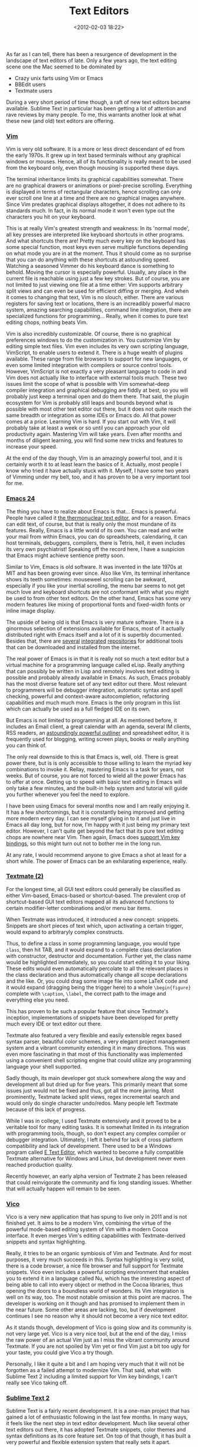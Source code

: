 #+title: Text Editors
#+date: <2012-02-03 18:22>
#+tags: text-editor vim emacs

As far as I can tell, there has been a resurgence of development in the landscape of text editors of late. Only a few years ago, the text editing scene one the Mac seemed to be dominated by

  * Crazy unix farts using Vim or Emacs
  * BBEdit users
  * Textmate users

During a very short period of time though, a raft of new text editors became available. Sublime Text in particular has been getting a lot of attention and rave reviews by many people. To me, this warrants another look at what these new (and old) text editors are offering.

*** [[http://www.vim.org/][Vim]]

[[http://bastibe.de/static/2012-02/vim_small.png]]

Vim is very old software. It is a more or less direct descendant of ed from the early 1970s. It grew up in text based terminals without any graphical windows or mouses. Hence, all of its functionality is really meant to be used from the keyboard only, even though mousing is supported these days.

[[http://bastibe.de/static/2012-02/vim_window_small.png]]

The terminal inheritance limits its graphical capabilities somewhat. There are no graphical drawers or animations or pixel-precise scrolling. Everything is displayed in terms of rectangular characters, hence scrolling can only ever scroll one line at a time and there are no graphical images anywhere. Since Vim predates graphical displays altogether, it does not adhere to its standards much. In fact, in its normal mode it won't even type out the characters you hit on your keyboard.

This is at really Vim's greatest strength and weakness: In its 'normal mode', all key presses are interpreted like keyboard shortcuts in other programs. And what shortcuts there are! Pretty much every key on the keyboard has some special function, most keys even serve multiple functions depending on what mode you are in at the moment. Thus it should come as no surprise that you can do anything with these shortcuts at astounding speed. Watching a seasoned Vimmer do his keyboard dance is something to behold. Moving the cursor is especially powerful. Usually, any place in the current file is reachable using just a few key strokes. But of course, you are not limited to just viewing one file at a time either: Vim supports arbitrary split views and can even be used for efficient diffing or merging. And when it comes to changing that text, Vim is no slouch, either. There are various registers for saving text or locations, there is an increadibly powerful macro system, amazing searching capabilities, command line integration, there are specialized functions for programming… Really, when it comes to pure text editing chops, nothing beats Vim.

[[http://bastibe.de/static/2012-02/vim_full_window_small.png]]

Vim is also incredibly customizable. Of course, there is no graphical preferences windows to do the customization in. You customize Vim by editing simple text files. Vim even includes its very own scripting language, VimScript, to enable users to extend it. There is a huge wealth of plugins available. These range from file browsers to support for new languages, or even some limited integration with compilers or source control tools. However, VimScript is not exactly a very pleasant language to code in and Vim does not actually like to interface with external tools much. These two issues limit the scope of what is possible with Vim somewhat–deep compiler integration and graphical debugging are fiddly at best, so you will probably just keep a terminal open and do them there. That said, the plugin ecosystem for Vim is probably still leaps and bounds beyond what is possible with most other text editor out there, but it does not quite reach the same breadth or integration as some IDEs or Emacs do.
All that power comes at a price. Learning Vim is hard. If you start out with Vim, it will probably take at least a week or so until you can approach your old productivity again. Mastering Vim will take years. Even after months and months of diligent learning, you will find some new tricks and features to increase your speed.

At the end of the day though, Vim is an amazingly powerful tool, and it is certainly worth it to at least learn the basics of it. Actually, most people I know who tried it have actually stuck with it. Myself, I have some two years of Vimming under my belt, too, and it has proven to be a very important tool for me.

*** [[http://www.gnu.org/software/emacs/][Emacs 24]]

[[http://bastibe.de/static/2012-02/emacs_small.png]]

The thing you have to realize about Emacs is that… Emacs is powerful. People have called it [[http://www.emacswiki.org/emacs/NealStephenson][the thermonuclear text editor]], and for a reason. Emacs can edit text, of course, but that is really only the most mundane of its features. Really, Emacs is a little world of its own. You can read and write your mail from within Emacs, you can do spreadsheets, calendaring, it can host terminals, debuggers, compilers, there is Tetris, hell, it even includes its very own psychiatrist! Speaking off the record here, I have a suspicion that Emacs might achieve sentience pretty soon.

[[http://bastibe.de/static/2012-02/emacs_window_small.png]]

Similar to Vim, Emacs is old software. It was invented in the late 1970s at MIT and has been growing ever since. Also like Vim, its terminal inheritance shows its teeth sometimes: mouseweel scrolling can be awkward, especially if you like your inertial scrolling, the menu bar seems to not get much love and keyboard shortcuts are not conformant with what you might be used to from other text editors. On the other hand, Emacs has some very modern features like mixing of proportional fonts and fixed-width fonts or inline image display.

The upside of being old is that Emacs is very mature software. There is a ginormous selection of extensions available for Emacs, most of it actually distributed right with Emacs itself and a lot of it is superbly documented. Besides that, there are [[http://tromey.com/elpa/][several]] [[http://marmalade-repo.org/][integrated]] [[http://elpa.gnu.org/][repositories]] for additional tools that can be downloaded and installed from the internet.

The real power of Emacs is in that it is really not so much a text editor but a virtual machine for a programming language called eLisp. Really anything that can possibly be written in Lisp and remotely involves text editing is possible and probably already available in Emacs. As such, Emacs probably has the most diverse feature set of any text editor out there. Most relevant to programmers will be debugger integration, automatic syntax and spell checking, powerful and context-aware autocompletion, refactoring capabilities and much much more. Emacs is the only program in this list which can actually be used as a full fledged IDE on its own.

[[http://bastibe.de/static/2012-02/emacs_full_window_small.png]]

But Emacs is not limited to programming at all. As mentioned before, it includes an Email client, a great calendar with an agenda, several IM clients, RSS readers, an [[http://orgmode.org/][astoundingly powerful outliner]] and spreadsheet editor, it is frequently used for blogging, writing screen plays, books or really anything you can think of.

The only real downside to this is that Emacs is, well, old. There is great power there, but is is only accessible to those willing to learn the myriad key combinations to invoke it. Rellay, mastering Emacs is a task for years, not weeks. But of course, you are not forced to wield all the power Emacs has to offer at once. Getting up to speed with basic text editing in Emacs will only take a few minutes, and the built-in help system and tutorial will guide you further whenever you feel the need to explore.

I have been using Emacs for several months now and I am really enjoying it. It has a few shortcomings, but it is constantly being improved and getting more modern every day. I can see myself giving in to it and just live in Emacs all day long, but for now, I'm happy with it just being my primary text editor. However, I can't quite get beyond the fact that its pure text editing chops are nowhere near Vim. Then again, Emacs does [[http://gitorious.org/evil/pages/Home][support Vim key bindings]], so this might turn out not to bother me in the long run.

At any rate, I would recommend anyone to give Emacs a shot at least for a short while. The power of Emacs can be an exhilarating experience, really.

*** [[http://macromates.com/][Textmate (2)]]

[[http://bastibe.de/static/2012-02/textmate_small.png]]

For the longest time, all GUI text editors could generally be classified as either Vim-based, Emacs-based or shortcut-based. The prevalent crop of shortcut-based GUI text editors mapped all its advanced functions to certain modifier-letter combinations and/or menu bar items.

When Textmate was introduced, it introduced a new concept: snippets. Snippets are short pieces of text which, upon activating a certain trigger, would expand to arbitraryly complex constructs.

Thus, to define a class in some programming language, you would type ~class~, then hit TAB, and it would expand to a complete class declaration with constructor, destructor and documentation. Further yet, the class name would be highlighted immediately, so you could start editing it to your liking. These edits would even automatically percolate to all the relevant places in the class declaration and thus automatically change all scope declarations and the like.
Or, you could drag some image file into some LaTeX code and it would expand (dragging being the trigger here) to a whole ~\begin{figure}~ complete with ~\caption~, ~\label~, the correct path to the image and everything else you need.

This has proven to be such a popular feature that since Textmate's inception, implementations of snippets have been developed for pretty much every IDE or text editor out there.

[[http://bastibe.de/static/2012-02/textmate_window_small.png]]

Textmate also featured a very flexible and easily extensible regex based syntax parser, beautiful color schemes, a very elegant project management system and a vibrant community extending it in many directions. This was even more fascinating in that most of this functionality was implemented using a convenient shell scripting engine that could utilize any programming language your shell supported.

Sadly though, its main developer got stuck somewhere along the way and development all but dried up for five years. This primarily meant that some issues just would not be fixed and thus, got all the more jarring. Most prominently, Textmate lacked split views, regex incremental search and would only do single character undo/redos. Many people left Textmate because of this lack of progress.

While I was in college, I used Textmate extensively and it proved to be a veritable tool for many editing tasks. It is somewhat limited in its integration with programming tools, though, so don't expect any complex compiler or debugger integration. Ultimately, I left it behind for lack of cross platform compatibility and lack of development. There used to be a Windows program called [[http://e-texteditor.com/][E Text Editor]], which wanted to become a fully compatible Textmate alternative for Windows and Linux, but development never even reached production quality.

Recently however, an early alpha version of Textmate 2 has been released that could reinvigorate the community and fix long standing issues. Whether that will actually happen will remain to be seen.

*** [[http://www.vicoapp.com/][Vico]]

[[http://bastibe.de/static/2012-02/vico_small.png]]

Vico is a very new application that has spung to live only in 2011 and is not finished yet. It aims to be a modern Vim, combining the virtue of the powerful mode-based editing system of Vim with a modern Cocoa interface. It even merges Vim's editing capabilities with Textmate-derived snippets and syntax highlighting.

Really, it tries to be an organic symbiosis of Vim and Textmate. And for most purposes, it very much succeeds in this. Syntax highlighting is very solid, there is a code browser, a nice file browser and full support for Textmate snippets. Vico even includes a powerful scripting environment that enables you to extend it in a language called Nu, which has the interesting aspect of being able to call into every object or method in the Cocoa libraries, thus opening the doors to a boundless world of wonders. Its Vim integration is well on its way, too. The most notable omission at this point are macros. The developer is working on it though and has promised to implement them in the near future. Some other areas are lacking, too, but if development continues I see no reason why it should not become a very nice text editor.

As it stands though, development of Vico is going slow and its community is not very large yet. Vico is a very nice tool, but at the end of the day, I miss the raw power of an actual Vim just as I miss the vibrant community around Textmate. If you are not spoiled by Vim yet or find Vim just a bit too ugly for your taste, you could give Vico a try though.

Personally, I like it quite a bit and I am hoping very much that it will not be forgotten as a failed attempt to modernize Vim. That said, what with Sublime Text 2 including a limited support for Vim key bindings, I can't really see Vico taking off.

*** [[http://www.sublimetext.com/][Sublime Text 2]]

[[http://bastibe.de/static/2012-02/sublimetext_small.png]]

Sublime Text is a fairly recent development. It is a one-man project that has gained a lot of enthusiastic following in the last few months. In many ways, it feels like the next step in text editor development. Much like several other text editors out there, it has adopted Textmate snippets, color themes and syntax definitions as its core feature set. On top of that though, it has built a very powerful and flexible extension system that really sets it apart.

Do you remember CMD-T from Textmate? To open some file, you would hit CMD-T and start typing a file name. The name would be fuzzy matched to select from all available files. Thus, typing ~bcc~ would select ~BeaconController.cpp~. This form of selection is increadibly intuitive and fast. It is also the basis for the extension system of Sublime Text. If there is no keyboard shortcut for a command, hit CMD-Shift-P and start typing to invoke the command.

[[http://bastibe.de/static/2012-02/sublimetext_window_small.png]]

In very much the same way as M-x in Emacs (though with fuzzy matching), this can invoke arbitrarily complex commands such as ~install bundle~ or using some refactoring library. Additionally, the same mechanism can be used to jump to method names or opening files. Really, these features are very efficient implementations of a code browser and file browser.

The second big thing about Sublime Text is just the ridiculous amount of polish it received. For example, if you have two files with the same name, it will prefix the tab titles with the folder they reside in. Simple, but so useful! If you jump around in a file, there is always a subtle scrolling animation. Even simple text selections have slightly rounded borders and just look amazingly beautiful.

Also of note is that Sublime Text supports multiple cursors. Want to change then name of all occurrences of a variable? Just select them all (!) and change them all at once. This is another amazingly useful feature.
Its plugin system is based in Python, which is a refreshingly non-awkward choice for a text editor and spawned an astonishing amount of very interesting plugins already. Indeed the plugin system is flexible enough to support things like linters, source control integration and even something akin to Emacs's org-mode.
And it also supports [[http://www.sublimetext.com/docs/2/vintage.html][Vim key bindings]]. Not very complete, but easily enough to be useful. Oh, and it is available cross-platform on Mac, Windows and Linux, too.

I think there are three big families of text editors: Emacs, Vim, and shortcut-based text editors. Since I discovered Textmate however, I started believing that it represents a new branch in the big tree of text editors. Sublime Text seems to be the next step in the evolution of the Textmate branch.

Really, Sublime Text is an amazing achievement. Maybe not quite as hackable as Emacs and not quite as flexible as Vim, but easily beating both in terms of elegance and modernity. If you don't want to learn Emacs or Vim, Sublime Text is what you should use. In fact, it is the first text editor ever that has tempted me to leave Emacs and Vim behind. Nuff said.

*** What else is out there

Of course, that little list up there is by no means complete. Neither does it list all the amazing features these text editors have to offer, nor does it represent an exhaustive list of them. To the best of my knowledge, this is a short list of other text editors for the Mac platform. Note however, that I have never used any of them extensively and can only tell you stuff from heresay.

**** [[http://www.barebones.com/products/bbedit/index.html][BBEdit]]

[[http://bastibe.de/static/2012-02/bbedit.png]]

BBEdit is the big daddy of Mac text editors. It is currently available in version 10 and has a huge follwing predominantly amongst web developers. As far as I can tell, it includes amazing features for editing HTML. Maybe amongst the best out there.
The remainder of its feature set seems rather standard crop though. There is some support for compilation, source code control, snippets, plugins… Though nothing on the level of Vim or Emacs really. Its most important disadvantage is probably its lack of cross-platform availability and extensibility.

**** [[http://www.barebones.com/products/textwrangler/][TextWrangler]]

[[http://bastibe.de/static/2012-02/textwrangler.png]]

TextWrangler is the free smaller brother of BBEdit. Its feature set is somewhat pared down in comparison with BBEdit. In particular, it is missing BBEdit's famous HTML magic and some advanced external tool integration.
Even for free, there are probably more capable candidates available, though maybe not at the same level of platform integration. That said, TextWrangler is not a bad choice and probably just fine for some casual text editing.

**** [[http://www.jedit.org/][JEdit]]

[[http://bastibe.de/static/2012-02/jedit.png]]

I really don't know much about JEdit other than that it is written in Java, it has a sizeable following and it is available cross-platform. It seems like it could be about as useful as any shortcut based text editor can ever be, which is no small achievement. Also, it features a rich plugin system, of which I only heard good things.
For all I know, this could be a very worthy alternative if you are on a budget (no Sublime Text) and don't want to learn Emacs or Vim.

**** [[http://chocolatapp.com/][Chocolat]]

[[http://bastibe.de/static/2012-02/chocolat.png]]

Chocolat is yet another text editor that came into being in the post-Textmate void. It offers a good range of standard features, though notably missing advanced plugins apparently. Apart from that, it seems to be a solid shortcut based Mac text editor that is relatively cheap and actively developed.

**** [[http://www.kodapp.com/][Kod]]

[[http://bastibe.de/static/2012-02/kod.png]]

Kod started out as an open source alternative to Textmate. This is quite uncommon for a post-Textmate text editor and worth supporting. After a good start however, the developer found a new job and development has pretty much stalled.

**** [[http://www.codingmonkeys.de/subethaedit][SubEthaEdit]]

[[http://bastibe.de/static/2012-02/subethaedit.png]]

The great thing about SubEthaEdit is collaborative editing. if you want to edit text collaboratively with several people, SubEthaEdit performs the task seamlessly and elegantly.
Beyond that, it is a capable shortcut-based text editor. If you don't need the collaboration feature, you should probably look elsewhere though.

**** [[http://www.peterborgapps.com/smultron/][Smultron]]

[[http://bastibe.de/static/2012-02/smultron.png]]

Another venerable veteran on the Mac, Smultron used to be a free open source text editor that had a sizeable following. However, the developer ceased development at some point and later restarted the effort as a paid app in the Mac App Store.
Smultron lost most of its following in that transition.

**** [[http://www.slickedit.com/products/slickedit][SlickEdit]]

[[http://bastibe.de/static/2012-02/slickedit.png]]

SlickEdit is easily the most expensive text editor in this list. A single user license for one platform and one developer costs a scant 300 bucks. That is a lot of money for a text editor and is usually only shelled out only for business critical platform exclusive IDEs. It seems as if SlickEdit tries to be exactly that for general purpose text editing.
It's feature list reads very well and checks all mayor boxes. It is available on pretty much any platform out there and is probably only rivalled by Emacs or Vim in that regard. It also supports emulation for Emacs or Vim key bindings.
That said, 300-600 $ per developer is a pretty hefty price tag. Personally, I doubt that SlickEdit can live up to that price if you compare it to some of the other examples in this list. It is undoubtedly a well-maintained and powerful text editor though.

**** [[http://www.activestate.com/komodo-edit][Komodo Edit]]

[[http://bastibe.de/static/2012-02/komodo.png]]

Komodo Edit is the free open source offspring of ActiveState's Komodo IDE. It's feature set is very complete and seems to be very worthy for many editing tasks. Being of IDE ancestry provides it with nice plugin support and very helpful deep language integration like sophisticated autocompletion and syntax checking.
There are also quite good Vim key bindings and it is available on the three major platforms. However, its language support is limited to Perl, Python, Tcl, PHP, Ruby and Javascript. Probably not a bad choice if you can live with the language selection and are on a budget.

**** TextEdit

[[http://bastibe.de/static/2012-02/textedit.png]]

The built-in text editor in OSX. No syntax highlighting, project management or any programming support whatsoever make this a rather poor choice. There are plenty of free alternatives out there.
That said, TextEdit does support rich text editing and might be of value for the odd letter to your grandma.

**** Text editors for web development

Strangely, all the major Mac text editors that cater specifically for web development are not cross platform. If web development is all you are ever doing though, these text editors might be well worth their money.

***** [[http://www.panic.com/coda/][Coda]]

[[http://bastibe.de/static/2012-02/coda.png]]

Combine the SubEthaEdit text editing engine including its collaborative tools with the great FTP program Transmit and you have CODA, the program for "one-window web development". It even includes a reference book to HTML in the package. For what it is, probably of great value and nice polish. As a general purpose text editor, there are better alternatives.

***** [[http://macrabbit.com/espresso/][Espresso]]

[[http://bastibe.de/static/2012-02/espresso.png]]

Another text editor gearing specifically for web development. Thus, you get powerful HTML and CSS editing features and good support for typical web development languages such as PHP, Ruby or Markdoen, but no support for other languages. There is an extension system though that could improve language support. This might be a slightly less expensive alternative to Coda.

***** [[http://tacosw.com/][Taco HTML Editor]]

[[http://bastibe.de/static/2012-02/taco.png]]

Another text editor geared exclusively towards web development. This time around though, there is no support for languages other than HTML, CSS and PHP, which makes this program a rather poor choice.

***** [[http://www.beforedawnsolutions.com/applications/skedit][skEdit]]

[[http://bastibe.de/static/2012-02/skedit.png]]

skEdit supports a nice array of web development languages and offers a good range of features for a web development text editor. Also, it is pretty inexpensive in comparison to its brethren here. Probably a nice choice for web development if you are on a budget.
